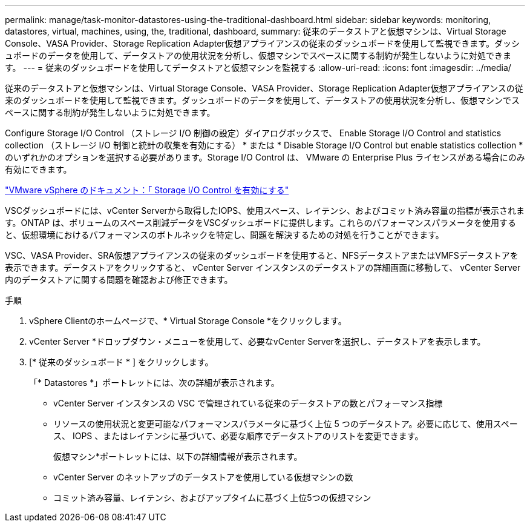 ---
permalink: manage/task-monitor-datastores-using-the-traditional-dashboard.html 
sidebar: sidebar 
keywords: monitoring, datastores, virtual, machines, using, the, traditional, dashboard, 
summary: 従来のデータストアと仮想マシンは、Virtual Storage Console、VASA Provider、Storage Replication Adapter仮想アプライアンスの従来のダッシュボードを使用して監視できます。ダッシュボードのデータを使用して、データストアの使用状況を分析し、仮想マシンでスペースに関する制約が発生しないように対処できます。 
---
= 従来のダッシュボードを使用してデータストアと仮想マシンを監視する
:allow-uri-read: 
:icons: font
:imagesdir: ../media/


[role="lead"]
従来のデータストアと仮想マシンは、Virtual Storage Console、VASA Provider、Storage Replication Adapter仮想アプライアンスの従来のダッシュボードを使用して監視できます。ダッシュボードのデータを使用して、データストアの使用状況を分析し、仮想マシンでスペースに関する制約が発生しないように対処できます。

Configure Storage I/O Control （ストレージ I/O 制御の設定）ダイアログボックスで、 Enable Storage I/O Control and statistics collection （ストレージ I/O 制御と統計の収集を有効にする） * または * Disable Storage I/O Control but enable statistics collection * のいずれかのオプションを選択する必要があります。Storage I/O Control は、 VMware の Enterprise Plus ライセンスがある場合にのみ有効にできます。

https://docs.vmware.com/en/VMware-vSphere/6.5/com.vmware.vsphere.resmgmt.doc/GUID-BB5D9BAB-9E0E-4204-A76A-54634CD8AD51.html["VMware vSphere のドキュメント：「 Storage I/O Control を有効にする"^]

VSCダッシュボードには、vCenter Serverから取得したIOPS、使用スペース、レイテンシ、およびコミット済み容量の指標が表示されます。ONTAP は、ボリュームのスペース削減データをVSCダッシュボードに提供します。これらのパフォーマンスパラメータを使用すると、仮想環境におけるパフォーマンスのボトルネックを特定し、問題を解決するための対処を行うことができます。

VSC、VASA Provider、SRA仮想アプライアンスの従来のダッシュボードを使用すると、NFSデータストアまたはVMFSデータストアを表示できます。データストアをクリックすると、 vCenter Server インスタンスのデータストアの詳細画面に移動して、 vCenter Server 内のデータストアに関する問題を確認および修正できます。

.手順
. vSphere Clientのホームページで、* Virtual Storage Console *をクリックします。
. vCenter Server *ドロップダウン・メニューを使用して、必要なvCenter Serverを選択し、データストアを表示します。
. [* 従来のダッシュボード * ] をクリックします。
+
「* Datastores *」ポートレットには、次の詳細が表示されます。

+
** vCenter Server インスタンスの VSC で管理されている従来のデータストアの数とパフォーマンス指標
** リソースの使用状況と変更可能なパフォーマンスパラメータに基づく上位 5 つのデータストア。必要に応じて、使用スペース、 IOPS 、またはレイテンシに基づいて、必要な順序でデータストアのリストを変更できます。


+
仮想マシン*ポートレットには、以下の詳細情報が表示されます。

+
** vCenter Server のネットアップのデータストアを使用している仮想マシンの数
** コミット済み容量、レイテンシ、およびアップタイムに基づく上位5つの仮想マシン



